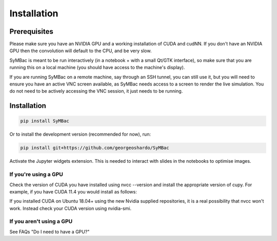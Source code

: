 Installation
====================

Prerequisites
-------------

Please make sure you have an NVIDIA GPU and a working installation of CUDA and cudNN. If you don't have an NVIDIA GPU then the convolution will default to the CPU, and be very slow.

SyMBac is meant to be run interactively (in a notebook + with a small Qt/GTK interface), so make sure that you are running this on a local machine (you should have access to the machine's display).

If you are running SyMBac on a remote machine, say through an SSH tunnel, you can still use it, but you will need to ensure you have an active VNC screen available, as SyMBac needs access to a screen to render the live simulation. You do not need to be actively accessing the VNC session, it just needs to be running.

Installation
------------

.. code-block:: bash

    pip install SyMBac

Or to install the development version (recommended for now), run:

.. code-block:: bash

    pip install git+https://github.com/georgeoshardo/SyMBac

Activate the Jupyter widgets extension. This is needed to interact with slides in the notebooks to optimise images.

.. code-block:: bash
    jupyter nbextension enable --py widgetsnbextension

If you're using a GPU
^^^^^^^^^^^^^^^^^^^^^

Check the version of CUDA you have installed using nvcc --version and install the appropriate version of cupy. For example, if you have CUDA 11.4 you would install as follows:

.. code-block:: bash
    pip install cupy-cuda114

If you installed CUDA on Ubuntu 18.04+ using the new Nvidia supplied repositories, it is a real possibility that nvcc won't work. Instead check your CUDA version using nvidia-smi.

If you aren't using a GPU
^^^^^^^^^^^^^^^^^^^^^^^^^

See FAQs "Do I need to have a GPU?"